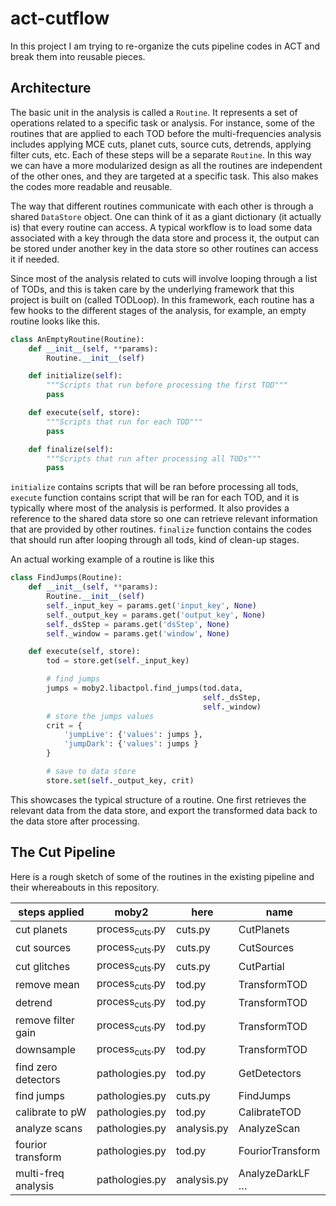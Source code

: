 * act-cutflow 

In this project I am trying to re-organize the cuts pipeline codes in ACT
and break them into reusable pieces. 

** Architecture
The basic unit in the analysis is called a ~Routine~. It represents a
set of operations related to a specific task or analysis. For
instance, some of the routines that are applied to each TOD before the
multi-frequencies analysis includes applying MCE cuts, planet cuts,
source cuts, detrends, applying filter cuts, etc. Each of these steps
will be a separate ~Routine~. In this way we can have a more
modularized design as all the routines are independent of the other
ones, and they are targeted at a specific task. This also makes the 
codes more readable and reusable. 

The way that different routines communicate with each other is through
a shared ~DataStore~ object. One can think of it as a giant dictionary (it
actually is) that every routine can access. A typical workflow is to
load some data associated with a key through the data store and
process it, the output can be stored under another key in the data
store so other routines can access it if needed.

Since most of the analysis related to cuts will involve looping
through a list of TODs, and this is taken care by the underlying
framework that this project is built on (called TODLoop). In this
framework, each routine has a few hooks to the different stages of the
analysis, for example, an empty routine looks like this.

#+BEGIN_SRC python
  class AnEmptyRoutine(Routine):
      def __init__(self, **params):
          Routine.__init__(self)
        
      def initialize(self):
          """Scripts that run before processing the first TOD"""
          pass

      def execute(self, store):
          """Scripts that run for each TOD"""
          pass

      def finalize(self):
          """Scripts that run after processing all TODs"""
          pass
#+END_SRC

~initialize~ contains scripts that will be ran before processing all
tods, ~execute~ function contains script that will be ran for each
TOD, and it is typically where most of the analysis is performed. It
also provides a reference to the shared data store so one can retrieve
relevant information that are provided by other routines. ~finalize~
function contains the codes that should run after looping through all
tods, kind of clean-up stages.

An actual working example of a routine is like this
#+BEGIN_SRC python
class FindJumps(Routine):
    def __init__(self, **params):
        Routine.__init__(self)
        self._input_key = params.get('input_key', None)
        self._output_key = params.get('output_key', None)
        self._dsStep = params.get('dsStep', None)
        self._window = params.get('window', None)

    def execute(self, store):
        tod = store.get(self._input_key)

        # find jumps
        jumps = moby2.libactpol.find_jumps(tod.data,
                                           self._dsStep,
                                           self._window)
        # store the jumps values
        crit = {
            'jumpLive': {'values': jumps },
            'jumpDark': {'values': jumps }
        }
        
        # save to data store
        store.set(self._output_key, crit)
#+END_SRC

This showcases the typical structure of a routine. One first retrieves
the relevant data from the data store, and export the transformed data
back to the data store after processing.

** The Cut Pipeline 
Here is a rough sketch of some of the routines in the existing pipeline
and their whereabouts in this repository. 

|---------------------+-----------------+-------------+-------------------|
| steps applied       | moby2           | here        | name              |
|---------------------+-----------------+-------------+-------------------|
| cut planets         | process_cuts.py | cuts.py     | CutPlanets        |
| cut sources         | process_cuts.py | cuts.py     | CutSources        |
| cut glitches        | process_cuts.py | cuts.py     | CutPartial        |
| remove mean         | process_cuts.py | tod.py      | TransformTOD      |
| detrend             | process_cuts.py | tod.py      | TransformTOD      |
| remove filter gain  | process_cuts.py | tod.py      | TransformTOD      |
| downsample          | process_cuts.py | tod.py      | TransformTOD      |
| find zero detectors | pathologies.py  | tod.py      | GetDetectors      |
| find jumps          | pathologies.py  | cuts.py     | FindJumps         |
| calibrate to pW     | pathologies.py  | tod.py      | CalibrateTOD      |
| analyze scans       | pathologies.py  | analysis.py | AnalyzeScan       |
| fourior transform   | pathologies.py  | tod.py      | FouriorTransform  |
| multi-freq analysis | pathologies.py  | analysis.py | AnalyzeDarkLF ... |
|---------------------+-----------------+-------------+-------------------|

